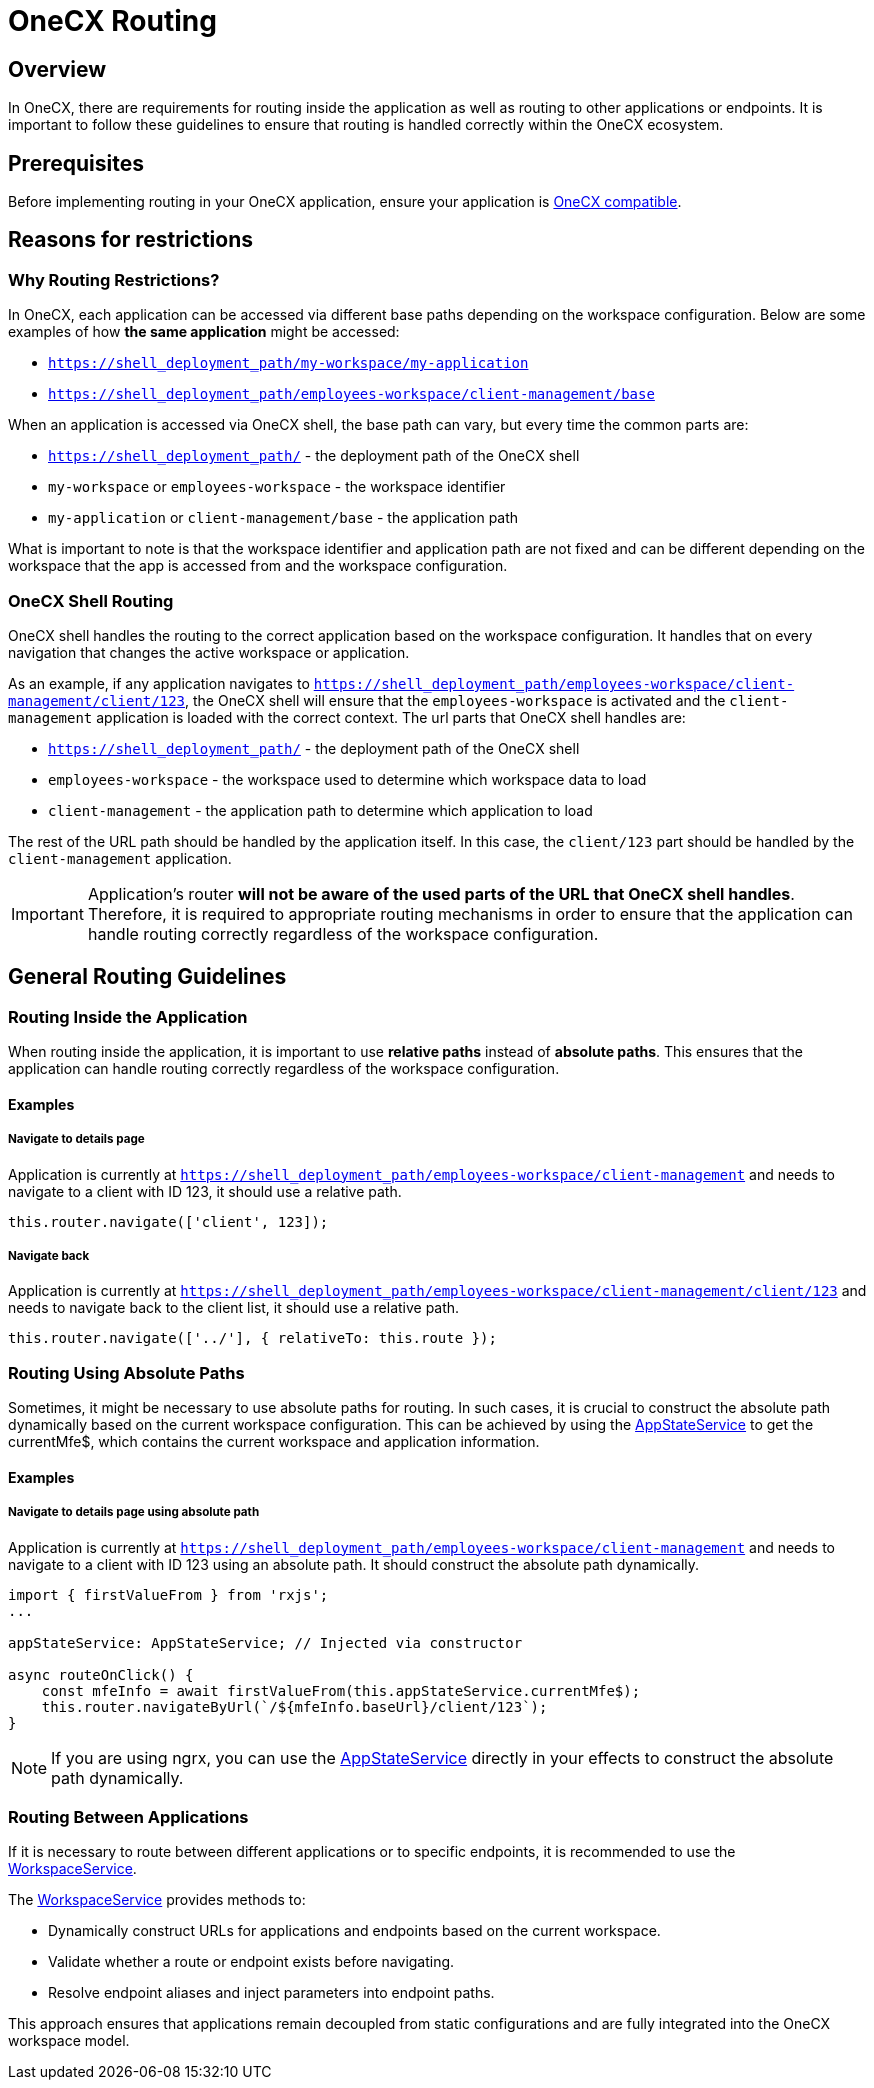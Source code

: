 = OneCX Routing

:idprefix:
:idseparator: -
:onecx_compatible_application: xref:cookbook/migrations/vanilla-to-onecx/index.adoc
:app_state_service: xref:libraries/angular-integration-interface.adoc#app-state-service
:workspace_service: xref:cookbook/service/workspace-service/index.adoc

[#overview]
== Overview
In OneCX, there are requirements for routing inside the application as well as routing to other applications or endpoints. It is important to follow these guidelines to ensure that routing is handled correctly within the OneCX ecosystem.

[#prerequisites]
== Prerequisites
Before implementing routing in your OneCX application, ensure your application is {onecx_compatible_application}[OneCX compatible].

[#reasons-for-restrictions]
== Reasons for restrictions

[#why-routing-restrictions]
=== Why Routing Restrictions?
In OneCX, each application can be accessed via different base paths depending on the workspace configuration. Below are some examples of how *the same application* might be accessed:

* `https://shell_deployment_path/my-workspace/my-application`
* `https://shell_deployment_path/employees-workspace/client-management/base`

When an application is accessed via OneCX shell, the base path can vary, but every time the common parts are:

* `https://shell_deployment_path/` - the deployment path of the OneCX shell
* `my-workspace` or `employees-workspace` - the workspace identifier
* `my-application` or `client-management/base` - the application path

What is important to note is that the workspace identifier and application path are not fixed and can be different depending on the workspace that the app is accessed from and the workspace configuration.

[#onecx-shell-routing]
=== OneCX Shell Routing
OneCX shell handles the routing to the correct application based on the workspace configuration. It handles that on every navigation that changes the active workspace or application.

As an example, if any application navigates to `https://shell_deployment_path/employees-workspace/client-management/client/123`, the OneCX shell will ensure that the `employees-workspace` is activated and the `client-management` application is loaded with the correct context. The url parts that OneCX shell handles are:

* `https://shell_deployment_path/` - the deployment path of the OneCX shell
* `employees-workspace` - the workspace used to determine which workspace data to load
* `client-management` - the application path to determine which application to load

The rest of the URL path should be handled by the application itself. In this case, the `client/123` part should be handled by the `client-management` application.

[IMPORTANT]
====
Application's router *will not be aware of the used parts of the URL that OneCX shell handles*. Therefore, it is required to appropriate routing mechanisms in order to ensure that the application can handle routing correctly regardless of the workspace configuration.
====

[#general-routing-guidelines]
== General Routing Guidelines

[#routing-inside-application]
=== Routing Inside the Application
When routing inside the application, it is important to use *relative paths* instead of *absolute paths*. This ensures that the application can handle routing correctly regardless of the workspace configuration.


[#routing-inside-application-examples]
==== Examples

[#navigate-to-details-page]
===== Navigate to details page
Application is currently at `https://shell_deployment_path/employees-workspace/client-management` and needs to navigate to a client with ID 123, it should use a relative path.

[source,javascript]
----
this.router.navigate(['client', 123]);
----

[#navigate-back]
===== Navigate back
Application is currently at `https://shell_deployment_path/employees-workspace/client-management/client/123` and needs to navigate back to the client list, it should use a relative path.

[source,javascript]
----
this.router.navigate(['../'], { relativeTo: this.route });
----

[#routing-using-absolute-paths]
=== Routing Using Absolute Paths
Sometimes, it might be necessary to use absolute paths for routing. In such cases, it is crucial to construct the absolute path dynamically based on the current workspace configuration. This can be achieved by using the {app_state_service}[AppStateService] to get the currentMfe$, which contains the current workspace and application information.

[#routing-using-absolute-paths-examples]
==== Examples

[#navigate-to-details-page-absolute]
===== Navigate to details page using absolute path
Application is currently at `https://shell_deployment_path/employees-workspace/client-management` and needs to navigate to a client with ID 123 using an absolute path. It should construct the absolute path dynamically.

[source,javascript]
----
import { firstValueFrom } from 'rxjs';
...

appStateService: AppStateService; // Injected via constructor

async routeOnClick() {
    const mfeInfo = await firstValueFrom(this.appStateService.currentMfe$);
    this.router.navigateByUrl(`/${mfeInfo.baseUrl}/client/123`);
}
----

NOTE: If you are using ngrx, you can use the {app_state_service}[AppStateService] directly in your effects to construct the absolute path dynamically.

[#routing-between-applications]
=== Routing Between Applications
If it is necessary to route between different applications or to specific endpoints, it is recommended to use the {workspace_service}[WorkspaceService].

The {workspace_service}[WorkspaceService] provides methods to:

- Dynamically construct URLs for applications and endpoints based on the current workspace.
- Validate whether a route or endpoint exists before navigating.
- Resolve endpoint aliases and inject parameters into endpoint paths.

This approach ensures that applications remain decoupled from static configurations and are fully integrated into the OneCX workspace model.

